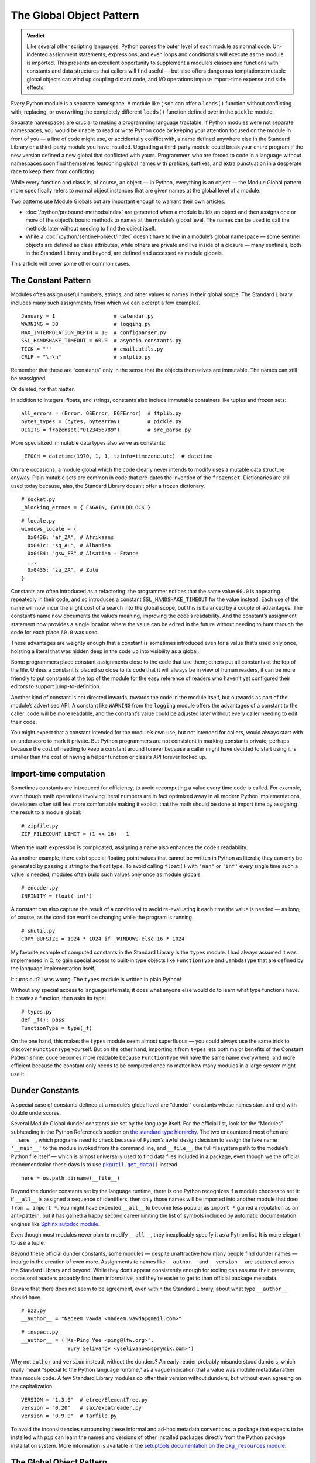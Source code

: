
===========================
 The Global Object Pattern
===========================

.. admonition:: Verdict

   Like several other scripting languages,
   Python parses the outer level of each module as normal code.
   Un-indented assignment statements, expressions,
   and even loops and conditionals
   will execute as the module is imported.
   This presents an excellent opportunity
   to supplement a module’s classes and functions
   with constants and data structures that callers will find useful —
   but also offers dangerous temptations:
   mutable global objects can wind up coupling distant code,
   and I/O operations impose import-time expense and side effects.

.. TODO Add this one I do the singleton:
   These are sometimes called “singletons.”
   Module globals are more common in Python
   than the Gang of Four’s :doc:`gang-of-four/singleton`,
   which was a trick to avoid creating any more global names than necessary
   in languages without the benefit of a module system.

.. TODO mention how for verbs, not nouns, we put methods in the global
   namespace; exmaples are random and json modules

Every Python module is a separate namespace.
A module like ``json`` can offer a ``loads()`` function
without conflicting with, replacing, or overwriting
the completely different ``loads()`` function
defined over in the ``pickle`` module.

Separate namespaces are crucial to making a programming language tractable.
If Python modules were not separate namespaces,
you would be unable to read or write Python code
by keeping your attention focused on the module in front of you —
a line of code might use, or accidentally conflict with,
a name defined anywhere else in the Standard Library
or a third-party module you have installed.
Upgrading a third-party module could break your entire program
if the new version defined a new global that conflicted with yours.
Programmers who are forced to code in a language without namespaces
soon find themselves festooning global names
with prefixes, suffixes, and extra punctuation
in a desperate race to keep them from conflicting.

While every function and class is, of course, an object —
in Python, everything is an object —
the Module Global pattern more specifically refers
to normal object instances
that are given names at the global level of a module.

Two patterns use Module Globals
but are important enough to warrant their own articles:

* :doc:`/python/prebound-methods/index`
  are generated when a module builds an object
  and then assigns one or more of the object’s bound methods
  to names at the module’s global level.
  The names can be used to call the methods later
  without needing to find the object itself.

* While a :doc:`/python/sentinel-object/index`
  doesn’t have to live in a module’s global namespace —
  some sentinel objects are defined as class attributes,
  while others are private and live inside of a closure —
  many sentinels, both in the Standard Library and beyond,
  are defined and accessed as module globals.

This article will cover some other common cases.

.. underscore ForkingPickler = context.reduction.ForkingPickler

The Constant Pattern
====================

Modules often assign useful numbers, strings, and other values
to names in their global scope.
The Standard Library includes many such assignments,
from which we can excerpt a few examples.

::

  January = 1                   # calendar.py
  WARNING = 30                  # logging.py
  MAX_INTERPOLATION_DEPTH = 10  # configparser.py
  SSL_HANDSHAKE_TIMEOUT = 60.0  # asyncio.constants.py
  TICK = "'"                    # email.utils.py
  CRLF = "\r\n"                 # smtplib.py

Remember that these are “constants” only in the sense
that the objects themselves are immutable.
The names can still be reassigned.

.. testcode::

   import calendar
   calendar.January = 13
   print(calendar.January)

.. testoutput::

   13

Or deleted, for that matter.

.. testcode::

   del calendar.January
   print(calendar.January)

.. testoutput::

   Traceback (most recent call last):
     ...
   AttributeError: module 'calendar' has no attribute 'January'

In addition to integers, floats, and strings,
constants also include immutable containers like tuples and frozen sets::

  all_errors = (Error, OSError, EOFError)  # ftplib.py
  bytes_types = (bytes, bytearray)         # pickle.py
  DIGITS = frozenset("0123456789")         # sre_parse.py

More specialized immutable data types also serve as constants::

  _EPOCH = datetime(1970, 1, 1, tzinfo=timezone.utc)  # datetime

On rare occasions,
a module global
which the code clearly never intends to modify
uses a mutable data structure anyway.
Plain mutable sets
are common in code that pre-dates the invention of the ``frozenset``.
Dictionaries are still used today
because, alas, the Standard Library doesn’t offer a frozen dictionary.

::

  # socket.py
  _blocking_errnos = { EAGAIN, EWOULDBLOCK }

::

  # locale.py
  windows_locale = {
    0x0436: "af_ZA", # Afrikaans
    0x041c: "sq_AL", # Albanian
    0x0484: "gsw_FR",# Alsatian - France
    ...
    0x0435: "zu_ZA", # Zulu
  }

Constants are often introduced as a refactoring:
the programmer notices that the same value ``60.0``
is appearing repeatedly in their code,
and so introduces a constant ``SSL_HANDSHAKE_TIMEOUT``
for the value instead.
Each use of the name
will now incur the slight cost of a search into the global scope,
but this is balanced by a couple of advantages.
The constant’s name now documents the value’s meaning,
improving the code’s readability.
And the constant’s assignment statement
now provides a single location
where the value can be edited in the future
without needing to hunt through the code for each place ``60.0`` was used.

These advantages are weighty enough
that a constant is sometimes introduced
even for a value that’s used only once,
hoisting a literal that was hidden deep in the code
up into visibility as a global.

Some programmers place constant assignments
close to the code that use them;
others put all constants at the top of the file.
Unless a constant is placed so close to its code
that it will always be in view of human readers,
it can be more friendly to put constants at the top of the module
for the easy reference of readers
who haven’t yet configured their editors to support jump-to-definition.

Another kind of constant is not directed inwards,
towards the code in the module itself,
but outwards as part of the module’s advertised API.
A constant like ``WARNING`` from the ``logging`` module
offers the advantages of a constant to the caller:
code will be more readable,
and the constant’s value could be adjusted later
without every caller needing to edit their code.

You might expect that a constant intended for the module’s own use,
but not intended for callers,
would always start with an underscore to mark it private.
But Python programmers are not consistent in marking constants private,
perhaps because the cost of needing to keep a constant around forever
because a caller might have decided to start using it
is smaller than the cost of having
a helper function or class’s API forever locked up.

Import-time computation
=======================

Sometimes constants are introduced for efficiency,
to avoid recomputing a value every time code is called.
For example,
even though math operations involving literal numbers
are in fact optimized away in all modern Python implementations,
developers often still feel more comfortable
making it explicit that the math should be done at import time
by assigning the result to a module global::

  # zipfile.py
  ZIP_FILECOUNT_LIMIT = (1 << 16) - 1

When the math expression is complicated,
assigning a name also enhances the code’s readability.

As another example,
there exist special floating point values
that cannot be written in Python as literals;
they can only be generated by passing a string to the float type.
To avoid calling ``float()`` with ``'nan'`` or ``'inf'``
every single time such a value is needed,
modules often build such values only once as module globals.

::

  # encoder.py
  INFINITY = float('inf')

A constant can also capture the result of a conditional
to avoid re-evaluating it each time the value is needed —
as long, of course, as the condition
won’t be changing while the program is running.

::

  # shutil.py
  COPY_BUFSIZE = 1024 * 1024 if _WINDOWS else 16 * 1024

My favorite example of computed constants in the Standard Library
is the ``types`` module.
I had always assumed it was implemented in C,
to gain special access to built-in type objects like ``FunctionType``
and ``LambdaType`` that are defined by the language implementation itself.

It turns out? I was wrong. The ``types`` module is written in plain Python!

Without any special access to language internals,
it does what anyone else would do to learn what type functions have.
It creates a function, then asks its type:

::

  # types.py
  def _f(): pass
  FunctionType = type(_f)

.. amazingly, the “re” module also has to learn its own types empirically!

   Lib/re.py
   Pattern = type(sre_compile.compile('', 0))
   Match = type(sre_compile.compile('', 0).match(''))

On the one hand,
this makes the ``types`` module seem almost superfluous —
you could always use the same trick to discover ``FunctionType`` yourself.
But on the other hand,
importing it from ``types``
lets both major benefits of the Constant Pattern shine:
code becomes more readable
because ``FunctionType`` will have the same name everywhere,
and more efficient
because the constant only needs to be computed once
no matter how many modules in a large system might use it.

.. This might be my favorite constant computation in the Standard Library.
   Not sure it belongs in the text, though.

 _use_fd_functions = ({os.open, os.stat, os.unlink, os.rmdir} <=
                      os.supports_dir_fd and
                      os.scandir in os.supports_fd and
                      os.stat in os.supports_follow_symlinks)

Dunder Constants
================

A special case of constants defined at a module’s global level
are “dunder” constants whose names start and end with double underscores.

Several Module Global dunder constants are set by the language itself.
For the official list,
look for the “Modules” subheading in the Python Reference’s section on
`the standard type hierarchy <https://docs.python.org/3/reference/datamodel.html#the-standard-type-hierarchy>`_.
The two encountered most often are ``__name__``,
which programs need to check because of Python’s awful design decision
to assign the fake name ``'__main__'``
to the module invoked from the command line,
and ``__file__``,
the full filesystem path to the module’s Python file itself —
which is almost universally used to find data files included in a package,
even though we the official recommendation these days
is to use |pkgutil_get_data|_ instead.

.. |pkgutil_get_data| replace:: ``pkgutil.get_data()``
.. _pkgutil_get_data: https://docs.python.org/3/library/pkgutil.html#pkgutil.get_data

::

  here = os.path.dirname(__file__)

Beyond the dunder constants set by the language runtime,
there is one Python recognizes if a module chooses to set it:
if ``__all__`` is assigned a sequence of identifiers,
then only those names will be imported into another module
that does ``from … import *``.
You might have expected ``__all__`` to become less popular
as ``import *`` gained a reputation as an anti-pattern,
but it has gained a happy second career
limiting the list of symbols included
by automatic documentation engines like
`Sphinx autodoc module <http://www.sphinx-doc.org/en/master/usage/extensions/autodoc.html>`_.

Even though most modules never plan to modify ``__all__``,
they inexplicably specify it as a Python list.
It is more elegant to use a tuple.

Beyond these official dunder constants,
some modules —
despite unattractive how many people find dunder names —
indulge in the creation of even more.
Assignments to names like ``__author__`` and ``__version__``
are scattered across the Standard Library and beyond.
While they don’t appear consistently enough
for tooling can assume their presence,
occasional readers probably find them informative,
and they’re easier to get to than official package metadata.

Beware that there does not seem to be agreement,
even within the Standard Library,
about what type ``__author__`` should have.

::

  # bz2.py
  __author__ = "Nadeem Vawda <nadeem.vawda@gmail.com>"

::

  # inspect.py
  __author__ = ('Ka-Ping Yee <ping@lfw.org>',
                'Yury Selivanov <yselivanov@sprymix.com>')

Why not ``author`` and ``version`` instead, without the dunders?
An early reader probably misunderstood dunders,
which really meant “special to the Python language runtime,”
as a vague indication
that a value was module metadata rather than module code.
A few Standard Library modules do offer their version without dunders,
but without even agreeing on the capitalization.

::

  VERSION = "1.3.0"  # etree/ElementTree.py
  version = "0.20"   # sax/expatreader.py
  version = "0.9.0"  # tarfile.py

To avoid the inconsistencies surrounding
these informal and ad-hoc metadata conventions,
a package that expects to be installed with ``pip``
can learn the names and versions of other installed packages
directly from the Python package installation system.
More information is available in the |pkg_resources module|_.

.. |pkg_resources module| replace:: setuptools documentation on the ``pkg_resources`` module
.. _pkg_resources module: https://setuptools.readthedocs.io/en/latest/pkg_resources.html

The Global Object Pattern
=========================

In the full-fledged Global Object pattern,
as in the Constant pattern,
a module instantiates an object at import time
and assigns it a name in the module’s global scope.
But the object does not simply serve as data;
it is not merely an integer, string, or data structure.
Instead, the object is made available
for the sake of the methods it offers — for the actions it can perform.

The simplest Global Objects are immutable.
A common example is a compiled regular expression —
here are a few examples from the Standard Library::

  escapesre = re.compile(r'[\\"]')       # email/utils.py
  magic_check = re.compile('([*?[])')    # glob.py
  commentclose = re.compile(r'--\s*>')   # html/parser.py
  HAS_UTF8 = re.compile(b'[\x80-\xff]')  # json/encoder.py

Compiling a regular expression as a module global
is a good example of the more general Global Object pattern.
It achieves an elegant and safe transfer of expense
from later in a program’s runtime to import time instead.
The tradeoffs are:

* The cost of importing the module increases
  by the cost of compiling the regular expression
  (plus the tiny cost of assigning it to a global name).

* The import-time cost is now borne by every program that imports the module.
  Even if a program doesn’t happen to call any code
  that uses the ``HAS_UTF8`` regular expression shown above,
  it will incur the expense of compiling it
  whenever it imports the ``json`` module.
  (Plot twist: in Python 3, the pattern is no longer even used in the module!
  But its name was not marked private with a leading underscore,
  so I suppose it’s not safe to remove —
  and every ``import json`` gets to pay its cost forever?)

* But functions and methods that do, in fact,
  need to use the regular expression
  will no longer incur a repeated cost for its compilation.
  The compiled regular expression
  is ready to start scanning a string immediately!
  If the regular expression is used frequently,
  like in the inner loop of a costly operation like parsing,
  the savings can be considerable.

* The global name will make calling code more readable
  than if the regular expression, when used locally,
  is used anonymously in a larger expression.
  (If readability is the only concern, though,
  remember that you can define the regular expression’s string as a global
  but skip the cost of compiling it at module level.)

This list of tradeoffs is about the same, by the way,
if you move a regular expression out into a class attribute
instead of moving it all the way out to the global scope.
When I finally get around to writing about Python and classes,
I’ll link from here to further thoughts on class attributes.

.. TODO talk sometime about Global Objects vs class attributes

Global Objects that are mutable
===============================

But what about Global Objects that are mutable?

They are easiest to justify when they wrap system resources
that are by their nature also global to an operating system process.
One example in the Standard Library itself is the ``environ``
`object <https://docs.python.org/3/library/os.html#os.environ>`_
that gives your Python program the “environment” —
the text keys and values supplying your timezone, terminal type, so forth —
that was passed to your Python program from its parent process.

Now,
it is arguable whether your program
should really be writing new values into its environment as it runs.
If you’re launching a subprocess
that needs an environment variable adjusted,
the ``subprocess`` routines offer an ``env`` parameter.
But if code does need to manipulate this global resource,
then it makes sense for that access to be mediated
by a correspondingly global Python object::

    # os.py
    environ = _createenviron()

Through this global object,
the various routines, and perhaps threads, in a Python program
coordinate their access to this process-wide resource.
Any change:

.. testcode::

    import os
    os.environ['TERM'] = 'xterm'

— will be immediately visible to any other part of the program
that reads that environment key::

    >>> os.environ['TERM']
    'xterm'

The problems with coupling distant parts of your codebase,
and even unrelated parts of different libraries,
through a unique global object are well known.

* Tests that were previously independent
  are suddenly coupled through the global object
  and can no longer safely be run in parallel.
  If one test makes a temporary assignment to ``environ['PATH']``
  just before another test launches a binary with ``subprocess``,
  the binary will inherit the test value of ``$PATH`` —
  possibly causing an error.

* You can sometimes serialize access to a global object through a lock.
  But unless you do a thorough audit
  of all of the libraries your code uses,
  and continue to audit them when upgrading to new versions,
  it can be difficult to even know which tests call code
  that ultimately touches particular global object like ``environ``.

* Even tests run serially, not in parallel, will now wind up coupled
  if one test fails to restore ``environ`` to its original state
  before the next test runs.
  This can, it’s true, be mitigated with teardown routines
  or with mocks that automatically restore state.
  But unless every single test is perfectly cautious,
  your test suite can still suffer from exceptions
  that depend on random test ordering
  or on whether a previous test succeeded or exited early.

* These dangers beset not only tests but production runs as well.
  Even if your application doesn’t launch multiple threads,
  there can be surprising cases
  where a refactoring winds up calling code
  that performs one operation on ``environ``
  right in the middle of another routine
  that was also in the middle of transforming its state.

The Standard Library has more examples of the Mutable Global pattern —
both public globals and private ones litter its modules.
Some correspond to unique resources at the system level::

    # Lib/multiprocessing/process.py
    _current_process = _MainProcess()
    _process_counter = itertools.count(1)

Others correspond to no outside resource
but instead serve as single points of coordination
for a process-wide activity like logging::

    # Lib/logging/__init__.py
    root = RootLogger(WARNING)

Third-party libraries can supply dozens of more examples,
from global HTTP thread pools and database connections
to registries of request handlers, library plugins, and third-party codecs.
But in every case,
the Mutable Global courts all of the dangers listed above
in return for the convenience
of putting a resource where every module can reach it.

My advice, to the extent that you can,
is to write code that accepts arguments
and returns values computed from them.
Failing that, try passing database connections or open sockets
to code that will need to interact with the outside world.
It is a compromise
for code that finds itself stranded from the resources it needs
to resort to accessing a global.

The glory of Python, of course,
is that it usually makes even anti-patterns and compromises
read fairly elegantly in code.
An assignment statement at the global level of a module
is as easy to write and read as any other assignment statement,
and callers can access the Mutable Global
through exactly the same import statement
they use for functions and classes.

.. TODO link this to the Singleton when I write it, and link back here

.. TODO link to the Clean Architecture once I have examples of avoiding globals

   don’t do I/O at top level to create object
   if you really need to have a separate init or setup routine for it
   lazy instantiation or lazy calls
   or have them call something first to be less magic

Import-time I/O
===============

Many of the worst Global Objects are those
that perform file or network I/O at import time.
They not only impose the cost of that I/O
on every library, script, and test that need the module,
but expose them to failure if a file or network is not available.

Library authors have an unfortunate tendency to make assumptions like
“the file ``/etc/hosts`` will always exist”
when, in fact, they can’t know ahead of time
all the exotic environments their code will one day face —
maybe a tiny embedded system that in fact lacks that file;
maybe a continuous integration environment
spinning up containers that lack any network configuration at all.

Even when faced with this possibility,
a module author might still try to defend their import-time I/O:
“But delaying the I/O until after import time
simply postpones the inevitable —
if the system doesn’t have ``/etc/hosts``
then the user will get exactly the same exception later anyway.”
The attempt to make this excuse reveals three misunderstandings:

1. Errors at import time are far more serious than errors at runtime.
   Remember that at the moment your package is imported,
   the program’s main routine has probably not started running —
   the caller is usually still up in the middle
   of the stack of ``import`` statements at the top of their file.
   They have probably not yet set up logging
   and have not yet entered their application’s main ``try…except``
   block that catches and reports failures,
   so any errors during import
   will probably print directly to the standard output
   instead of getting properly reported.

2. Applications are often written
   to survive the failure of some operations
   so that in an emergency they can still perform other functions.
   Even if features that need your library will now hit an exception,
   the application might have many others it can continue to offer —
   or could,
   if you didn’t kill it with an exception at import time.

3. Finally, library authors need to keep in mind
   that a Python program that imports their library
   might not even use it!
   Never assume that simply because your code has been imported,
   it will be used.
   There are many situations where a module gets imported incidentally,
   as the dependency of yet further modules,
   but never happens to get called.
   By performing I/O at import time,
   you could impose expense and risk on hundreds of programs and tests
   that don’t even need or care about your network port,
   connection pool, or open file.

For all of these reasons,
it’s best for your global objects
to wait until they’re first called
before opening files and creating sockets —
because it’s at the moment of that first call
that the library knows the main program is now up and running,
and knows that its services are in fact definitely needed
in this particular run of the program.

I’ll admit that,
when my package needs to load a small data file
that’s embedded in the package itself,
I do sometimes break this rule.

.. TODO do lazy mechanisms deserve their own page?

.. Some other examples

   File: Lib/signal.py
   6:1:_globals = globals()

   File: Lib/email/header.py
   31:1:USASCII = Charset('us-ascii')

   217:1:default = EmailPolicy()
   ^ useful objects

   File: Lib/copyreg.py
   10:1:dispatch_table = {}
   ^ global mutable registry

   File: Lib/pydoc.py
   1626:1:text = TextDoc()
   1627:1:plaintext = _PlainTextDoc()
   1628:1:html = HTMLDoc()
   2101:1:help = Helper()

   File: Lib/smtpd.py
   106:1:DEBUGSTREAM = Devnull()
   ^ where messages are sent by default; you can replace with NOT:
   class Devnull:
       def write(self, msg): pass
       def flush(self): pass

   /home/brandon/cpython/Lib/turtledemo/turtle.cfg
   8:fillcolor = ""
